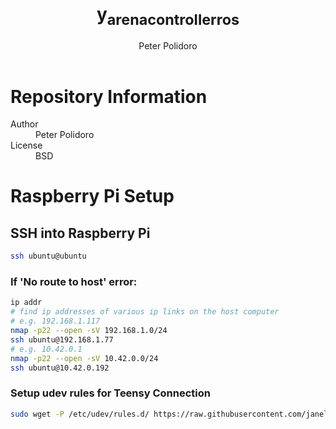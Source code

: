 #+TITLE: y_arena_controller_ros
#+AUTHOR: Peter Polidoro
#+EMAIL: peterpolidoro@gmail.com

* Repository Information
  - Author :: Peter Polidoro
  - License :: BSD

* Raspberry Pi Setup

** SSH into Raspberry Pi

   #+BEGIN_SRC sh
     ssh ubuntu@ubuntu
   #+END_SRC

*** If 'No route to host' error:

    #+BEGIN_SRC sh
      ip addr
      # find ip addresses of various ip links on the host computer
      # e.g. 192.168.1.117
      nmap -p22 --open -sV 192.168.1.0/24
      ssh ubuntu@192.168.1.77
      # e.g. 10.42.0.1
      nmap -p22 --open -sV 10.42.0.0/24
      ssh ubuntu@10.42.0.192
    #+END_SRC

*** Setup udev rules for Teensy Connection

    #+BEGIN_SRC sh
      sudo wget -P /etc/udev/rules.d/ https://raw.githubusercontent.com/janelia-ros/y_arena_controller_ros/master/udev/99-y-arena.rules
    #+END_SRC

    #+RESULTS:
